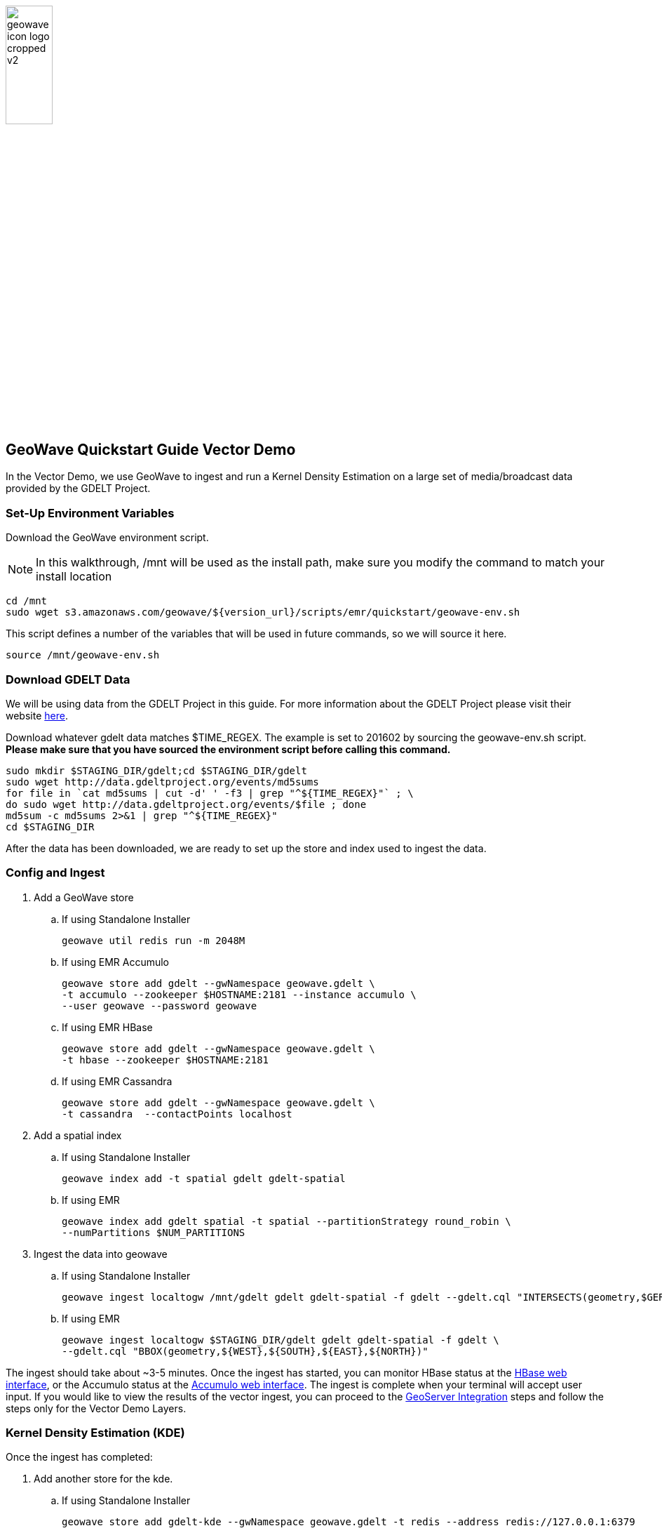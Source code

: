
:linkattrs:

image::geowave-icon-logo-cropped-v2.png[width="28%"]
== GeoWave Quickstart Guide Vector Demo 

In the Vector Demo, we use GeoWave to ingest and run a Kernel Density Estimation on a large set of media/broadcast data provided by the GDELT Project.

=== Set-Up Environment Variables

Download the GeoWave environment script.

[NOTE]
====
In this walkthrough, /mnt will be used as the install path, make sure you modify the command to match your install location
====

[source, bash]
----
cd /mnt
sudo wget s3.amazonaws.com/geowave/${version_url}/scripts/emr/quickstart/geowave-env.sh
----

This script defines a number of the variables that will be used in future commands, so we will source it here.

[source, bash]
----
source /mnt/geowave-env.sh
----

=== Download GDELT Data

We will be using data from the GDELT Project in this guide. For more information about the
GDELT Project please visit their website link:http://www.gdeltproject.org/[here, window="_blank"].

Download whatever gdelt data matches $TIME_REGEX. The example is set to 201602 by sourcing the geowave-env.sh script. **Please make sure that you
have sourced the environment script before calling this command.**

[source, bash]
----
sudo mkdir $STAGING_DIR/gdelt;cd $STAGING_DIR/gdelt
sudo wget http://data.gdeltproject.org/events/md5sums
for file in `cat md5sums | cut -d' ' -f3 | grep "^${TIME_REGEX}"` ; \
do sudo wget http://data.gdeltproject.org/events/$file ; done
md5sum -c md5sums 2>&1 | grep "^${TIME_REGEX}"
cd $STAGING_DIR
----

After the data has been downloaded, we are ready to set up the store and index used to ingest the data.

=== Config and Ingest

. Add a GeoWave store
.. If using Standalone Installer
+
[source, bash]
----
geowave util redis run -m 2048M

----

.. If using EMR Accumulo
+
[source, bash]
----
geowave store add gdelt --gwNamespace geowave.gdelt \
-t accumulo --zookeeper $HOSTNAME:2181 --instance accumulo \
--user geowave --password geowave
----

.. If using EMR HBase
+
[source, bash]
----
geowave store add gdelt --gwNamespace geowave.gdelt \
-t hbase --zookeeper $HOSTNAME:2181
----

.. If using EMR Cassandra
+
[source, bash]
----
geowave store add gdelt --gwNamespace geowave.gdelt \
-t cassandra  --contactPoints localhost
----
. Add a spatial index
+

.. If using Standalone Installer
+
[source, bash]
----
geowave index add -t spatial gdelt gdelt-spatial
----

.. If using EMR
+
[source, bash]
----
geowave index add gdelt spatial -t spatial --partitionStrategy round_robin \
--numPartitions $NUM_PARTITIONS
----

. Ingest the data into geowave
.. If using Standalone Installer
+
[source, bash]
----
geowave ingest localtogw /mnt/gdelt gdelt gdelt-spatial -f gdelt --gdelt.cql "INTERSECTS(geometry,$GERMANY)"
----

.. If using EMR
+
[source, bash]
----
geowave ingest localtogw $STAGING_DIR/gdelt gdelt gdelt-spatial -f gdelt \
--gdelt.cql "BBOX(geometry,${WEST},${SOUTH},${EAST},${NORTH})"
----

The ingest should take about ~3-5 minutes. Once the ingest has started, you can monitor HBase status at the link:interact-cluster.html#hbase-master-view[HBase web interface, window="_blank"], or the Accumulo status at the link:interact-cluster.html#accumulo-view[Accumulo web interface, window="_blank"]. The ingest is complete when your terminal will accept user input.  If you would like to view the results of the vector ingest, you can proceed to the link:integrate-geoserver.html[GeoServer Integration, window="_blank"] steps and follow the steps only for the Vector Demo Layers.

=== Kernel Density Estimation (KDE)

Once the ingest has completed:

. Add another store for the kde.
.. If using Standalone Installer
+
[source, bash]
----
geowave store add gdelt-kde --gwNamespace geowave.gdelt -t redis --address redis://127.0.0.1:6379
----

.. If using EMR Accumulo
+
[source, bash]
----
geowave store add gdelt-kde --gwNamespace geowave.kde_gdelt \
-t accumulo --zookeeper $HOSTNAME:2181 --instance accumulo --user geowave --password geowave
----

.. If using EMR HBase
+
[source, bash]
----
geowave store add gdelt-kde --gwNamespace geowave.kde_gdelt \
-t hbase --zookeeper $HOSTNAME:2181
----

.. If using EMR Cassandra
+
[source, bash]
----
geowave store add gdelt-kde --gwNamespace geowave.kde_gdelt \
-t cassandra  --contactPoints localhost
----
. Run the KDE analytic
.. If using Standalone Installer
+
[source, bash]
----
geowave analytic kdespark --featureType gdeltevent -m local[*] --minLevel 5 --maxLevel 26 --coverageName gdeltevent_kde gdelt gdelt-kde
----

.. If using EMR
+
[source, bash]
----
geowave analytic kde --featureType gdeltevent --minLevel 5 \
--maxLevel 26 --minSplits $NUM_PARTITIONS --maxSplits $NUM_PARTITIONS \
--coverageName gdeltevent_kde --hdfsHostPort ${HOSTNAME}:${HDFS_PORT} \
--jobSubmissionHostPort ${HOSTNAME}:${RESOURCE_MAN_PORT} --tileSize 1 gdelt gdelt-kde
----

The KDE can take 5-10 minutes to complete due to the size of the dataset. Once it starts, its progress will be displayed in the terminal. The HBase status can be monitored through the link:interact-cluster.html#hbase-master-view[HBase web interface, window="_blank"], or the Accumulo status at the link:interact-cluster.html#accumulo-view[Accumulo web interface, window="_blank"].

Once the KDE has run its course successfully, you should be able to view the heatmap generated by it, as well as a map of all of the ingested data points. If you would like to do this before completing the Raster Demo, proceed to link:integrate-geoserver.html[Integrate with Geoserver, window="_blank"] and then to the link:interact-cluster.html#cluster-interaction[Interacting with the Cluster, window="_blank"] section. You will still be able to view the results for both demos after completing the Raster Demo.

=== Raster Demo

link:walkthrough-raster.html[Raster Demo, window="_blank"]

=== GeoServer Integration

- link:integrate-geoserver.html[GeoServer Integration, window="_blank"]

=== Interacting with the cluster
- link:interact-cluster.html[Interacting with the cluster, window="_blank"]

